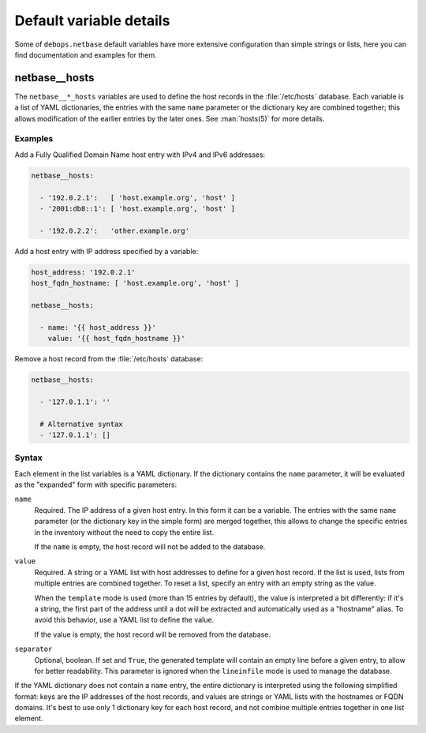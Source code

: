 .. Copyright (C) 2018 Maciej Delmanowski <drybjed@gmail.com>
.. Copyright (C) 2018 DebOps <https://debops.org/>
.. SPDX-License-Identifier: GPL-3.0-only

Default variable details
========================

Some of ``debops.netbase`` default variables have more extensive configuration
than simple strings or lists, here you can find documentation and examples for
them.

.. only:: html

   .. contents::
      :local:
      :depth: 1

.. _netbase__ref_hosts:

netbase__hosts
--------------

The ``netbase__*_hosts`` variables are used to define the host records in the
:file:`/etc/hosts` database. Each variable is a list of YAML dictionaries, the
entries with the same ``name`` parameter or the dictionary key are combined
together; this allows modification of the earlier entries by the later ones.
See :man:`hosts(5)` for more details.

Examples
~~~~~~~~

Add a Fully Qualified Domain Name host entry with IPv4 and IPv6 addresses:

.. code-block:: yaml

   netbase__hosts:

     - '192.0.2.1':   [ 'host.example.org', 'host' ]
     - '2001:db8::1': [ 'host.example.org', 'host' ]

     - '192.0.2.2':   'other.example.org'

Add a host entry with IP address specified by a variable:

.. code-block:: yaml

   host_address: '192.0.2.1'
   host_fqdn_hostname: [ 'host.example.org', 'host' ]

   netbase__hosts:

     - name: '{{ host_address }}'
       value: '{{ host_fqdn_hostname }}'

Remove a host record from the :file:`/etc/hosts` database:

.. code-block:: yaml

   netbase__hosts:

     - '127.0.1.1': ''

     # Alternative syntax
     - '127.0.1.1': []

Syntax
~~~~~~

Each element in the list variables is a YAML dictionary. If the dictionary
contains the ``name`` parameter, it will be evaluated as the "expanded" form
with specific parameters:

``name``
  Required. The IP address of a given host entry. In this form it can be
  a variable. The entries with the same ``name`` parameter (or the dictionary
  key in the simple form) are merged together, this allows to change the
  specific entries in the inventory without the need to copy the entire list.

  If the ``name`` is empty, the host record will not be added to the database.

``value``
  Required. A string or a YAML list with host addresses to define for a given
  host record. If the list is used, lists from multiple entries are combined
  together. To reset a list, specify an entry with an empty string as the
  value.

  When the ``template`` mode is used (more than 15 entries by default), the
  value is interpreted a bit differently: if it's a string, the first part of
  the address until a dot will be extracted and automatically used as
  a "hostname" alias. To avoid this behavior, use a YAML list to define the
  value.

  If the value is empty, the host record will be removed from the database.

``separator``
  Optional, boolean. If set and ``True``, the generated template will contain an
  empty line before a given entry, to allow for better readability. This
  parameter is ignored when the ``lineinfile`` mode is used to manage the
  database.

If the YAML dictionary does not contain a ``name`` entry, the entire dictionary
is interpreted using the following simplified format: keys are the IP addresses
of the host records, and values are strings or YAML lists with the hostnames or
FQDN domains. It's best to use only 1 dictionary key for each host record, and
not combine multiple entries together in one list element.
